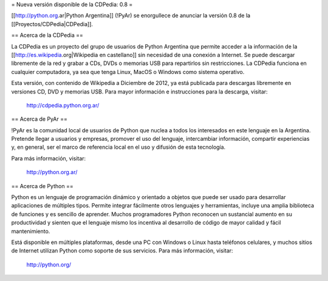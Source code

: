 = Nueva versión disponible de la CDPedia: 0.8 =

[[http://python.org.ar|Python Argentina]] (!PyAr) se enorgullece de anunciar la versión 0.8 de la
[[Proyectos/CDPedia|CDPedia]]. 


== Acerca de la CDPedia ==

La CDPedia es un proyecto del grupo de usuarios de Python Argentina que
permite acceder a la información de la [[http://es.wikipedia.org|Wikipedia en castellano]] sin
necesidad de una conexión a Internet.  Se puede descargar libremente de
la red y grabar a CDs, DVDs o memorias USB para repartirlos sin restricciones.  La
CDPedia funciona en cualquier computadora, ya sea que tenga Linux,
MacOS o Windows como sistema operativo.

Esta versión, con contenido de Wikipedia a Diciembre de 2012, ya
está publicada para descargas libremente en versiones CD, DVD y memorias USB.  Para
mayor información e instrucciones para la descarga, visitar:

   http://cdpedia.python.org.ar/


== Acerca de PyAr ==

!PyAr es la comunidad local de usuarios de Python que nuclea a todos los
interesados en este lenguaje en la Argentina.  Pretende llegar a usuarios y
empresas, promover el uso del lenguaje, intercambiar información, compartir
experiencias y, en general, ser el marco de referencia local en el uso y
difusión de esta tecnología.

Para más información, visitar:

   http://python.org.ar/


== Acerca de Python ==

Python es un lenguaje de programación dinámico y orientado a objetos que
puede ser usado para desarrollar aplicaciones de múltiples tipos.  Permite
integrar fácilmente otros lenguajes y herramientas, incluye una amplia
biblioteca de funciones y es sencillo de aprender.  Muchos programadores
Python reconocen un sustancial aumento en su productividad y sienten que
el lenguaje mismo los incentiva al desarrollo de código de mayor calidad
y fácil mantenimiento.

Está disponible en múltiples plataformas, desde una PC con Windows o Linux
hasta teléfonos celulares, y muchos sitios de Internet utilizan Python como
soporte de sus servicios.  Para más información, visitar:

   http://python.org/
